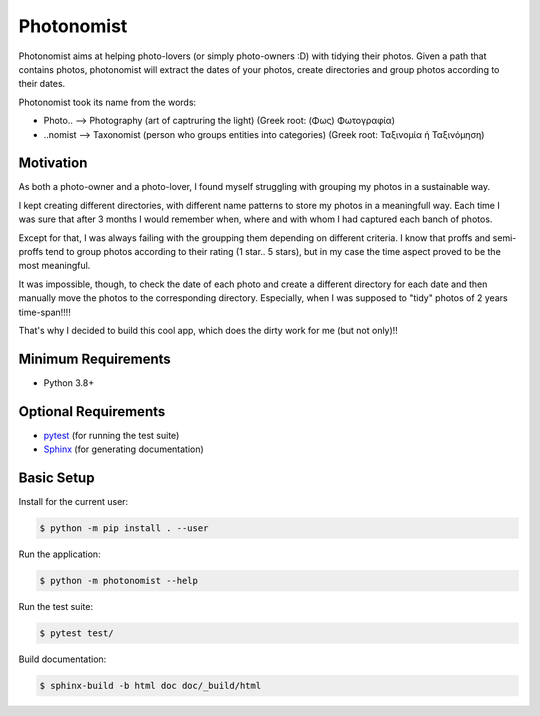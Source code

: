 ===========
Photonomist
===========
Photonomist aims at helping photo-lovers (or simply photo-owners :D) with tidying their photos.
Given a path that contains photos, photonomist will extract the dates of your photos, 
create directories and group photos according to their dates.

Photonomist took its name from the words:

- Photo..  --> Photography (art of captruring the light)                (Greek root: (Φως) Φωτογραφία)
- ..nomist --> Taxonomist  (person who groups entities into categories) (Greek root: Ταξινομία ή Ταξινόμηση)

Motivation
===========
As both a photo-owner and a photo-lover, I found myself struggling with grouping my photos in a sustainable way.

I kept creating different directories, with different name patterns to store my photos in a meaningfull way.
Each time I was sure that after 3 months I would remember when, where and with whom I had captured each banch of photos.


Except for that, I was always failing with the groupping them depending on different criteria. 
I know that proffs and semi-proffs tend to group photos according to their rating (1 star.. 5 stars), 
but in my case the time aspect proved to be the most meaningful.

It was impossible, though, to check the date of each photo and create a different directory for each date and
then manually move the photos to the corresponding directory. 
Especially, when I was supposed to "tidy" photos of 2 years time-span!!!!

That's why I decided to build this cool app, which does the dirty work for me (but not only)!!

Minimum Requirements
====================

- Python 3.8+


Optional Requirements
=====================

.. _pytest: http://pytest.org
.. _Sphinx: http://sphinx-doc.org

- `pytest`_ (for running the test suite)
- `Sphinx`_ (for generating documentation)


Basic Setup
===========

Install for the current user:

.. code-block:: console

    $ python -m pip install . --user


Run the application:

.. code-block:: console

    $ python -m photonomist --help


Run the test suite:

.. code-block:: console
   
    $ pytest test/


Build documentation:

.. code-block:: console

    $ sphinx-build -b html doc doc/_build/html
